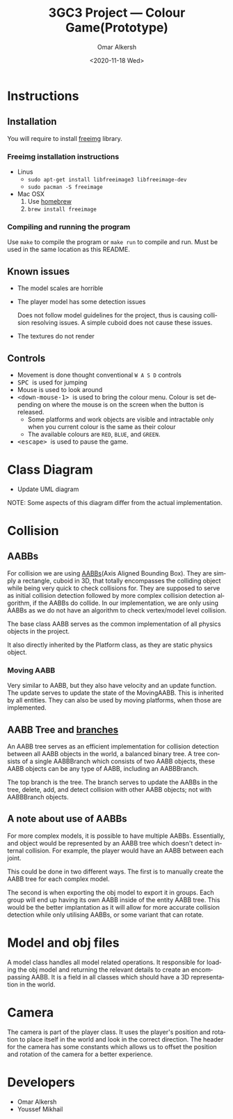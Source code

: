 #+options: ':nil *:t -:t ::t <:t H:3 \n:nil ^:{} arch:headline author:t
#+options: broken-links:nil c:nil creator:nil d:(not "LOGBOOK") date:t e:t
#+options: email:nil f:t inline:t num:t p:nil pri:nil prop:nil stat:t tags:t
#+options: tasks:t tex:t timestamp:t title:t toc:nil todo:nil |:t
#+title: 3GC3 Project --- Colour Game(Prototype)
#+date: <2020-11-18 Wed>
#+author: Omar Alkersh
#+email: alkersho@mcmaster.ca
#+language: en
#+select_tags: export
#+exclude_tags: noexport
#+creator: Emacs 27.1 (Org mode 9.4)

* Instructions

** Installation

   You will require to install [[https://freeimage.sourceforge.io/][freeimg]] library.

*** Freeimg installation instructions
    - Linus
      - ~sudo apt-get install libfreeimage3 libfreeimage-dev~
      - ~sudo pacman -S freeimage~
    - Mac OSX
      1. Use [[https://www.digitalocean.com/community/tutorials/how-to-install-and-use-homebrew-on-macos][homebrew]]
      2. ~brew install freeimage~

*** Compiling and running the program

    Use ~make~ to compile the program or ~make run~ to compile and run. Must be used in the same location as this README.
** Known issues
   - The model scales are horrible
   - The player model has some detection issues

     Does not follow model guidelines for the project, thus is causing collision resolving issues. A simple cuboid does not cause these issues.
   - The textures do not render
** Controls

   - Movement is done thought conventional ~W A S D~ controls
   - @@html:<kbd>@@ SPC @@html:</kbd>@@ is used for jumping
   - Mouse is used to look around
   - @@html:<kbd>@@ <down-mouse-1> @@html:</kbd>@@ is used to bring the colour menu. Colour is set depending on where the mouse is on the screen when the button is released.
     - Some platforms and work objects are visible and intractable only when you current colour is the same as their colour
     - The available colours are ~RED~, ~BLUE~, and ~GREEN~.
   - @@html:<kbd>@@ <escape> @@html:</kbd>@@ is used to pause the game.

* TODO Class Diagram
  - Update UML diagram
  #+BEGIN_SRC plantuml :file uml/classes.png :exports results :results none file
    @startuml
    class physics {
            float GRAVITY_CONST
    }
    class AABB {
            {field} float<3> min
            {field} float<3> max
            {field} Color c
            {method} float area()
            {method} bool isColliding(AABB)
    }
    class AABBBranch {
            {field} AABB left
            {field} AABB right
            {method} void add(AABB)
            {method} void delete(AABB)
            {method} void update(AABB)
    }
    class AABBTree {
            {field} AABBBranch root
            {method} AABB colliding(AABB)
            {method} void add(AABB)
            {method} void delete(AABB)
            {method} void update(AABB)
    }
    class movingAABB {
            {field} float<3> velocity
            {abstract} {method} void update(timeDelta)
    }
    enum Color {
            RED
            BLUE
            GREEN
    }
    class entities {
            {field} Model model
            {field} float<3> pos
            {method} changeDir(theta, phi)
    }
    class passive_entities {
    }
    class player {
            {method} void changeColor(Color)
            {method} void jump()
            {method} void input(key, x, y)
    }
    class platforms {
            {field} Model model
    }
    class deadly_platform {

    }
    class level {
            {field} float<3> playrInitPos
            {field} vector<passive_entities> entities
            {field} vector<platforms> platforms
            {field} vecotr<light> lights
    }
    class Face << (S, #FFFF00) >> {
            {field} int[3] verts
            {field} int[3] norms
            {field} int[3] textures
    }
    class obj_model {
            {field} ? texture
            {field} vector<float[3]> vertices
            {field} vector<float[3]> normals
            {field} vector<float[2]> textures
            {field} vecotr<Face> faces;
            {method} void draw()
    }
    class view
    class light

    physics "1" *-- "1" AABBTree
    AABBTree "1" *-- "1" AABBBranch
    AABB <|-- movingAABB
    AABBBranch -right-|> AABB
    /'
     ' AABBBranch "1" *-left- "1..2" AABB
     '/
    AABB "1..2" -right-* "1" AABBBranch

    AABB *--  Color

    obj_model "1" *-right- "1..*" Face

    entities <|-- passive_entities
    entities <|-- player

    level "1..*" *-- "*" entities
    level "1..*" *-- "*" platforms

    entities "1" *-- "1" obj_model

    /'
     ' light *-- obj_model
     '/

    movingAABB <|-- entities

    AABB "1"--* platforms
    platforms "1" *-- "1" obj_model
    deadly_platform -left-|> platforms

    @enduml
  #+END_SRC

  [[file:uml/classes.png]]

  NOTE: Some aspects of this diagram differ from the actual implementation.
* Collision
** AABBs
   For collision we are using [[https://developer.mozilla.org/en-US/docs/Games/Techniques/3D_collision_detection][AABBs]](Axis Aligned Bounding Box). They are simply a rectangle, cuboid in 3D, that totally encompasses the colliding object while being very quick to check collisions for. They are supposed to serve as initial collision detection followed by more complex collision detection algorithm, if the AABBs do collide. In our implementation, we are only using AABBs as we do not have an algorithm to check vertex/model level collision.

   The base class AABB serves as the common implementation of all physics objects in the project.

   It also directly inherited by the Platform class, as they are static physics object.
*** Moving AABB
    Very similar to AABB, but they also have velocity and an update function. The update serves to update the state of the MovingAABB. This is inherited by all entities. They can also be used by moving platforms, when those are implemented.
** AABB Tree and [[https://www.azurefromthetrenches.com/introductory-guide-to-aabb-tree-collision-detection/][branches]]
   An AABB tree serves as an efficient implementation for collision detection between all AABB objects in the world, a balanced binary tree. A tree consists of a single AABBBranch which consists of two AABB objects, these AABB objects can be any type of AABB, including an AABBBranch.

   The top branch is the tree. The branch serves to update the AABBs in the tree, delete, add, and detect collision with other AABB objects; not with AABBBranch objects.
** A note about use of AABBs
   For more complex models, it is possible to have multiple AABBs. Essentially, and object would be represented by an AABB tree which doesn't detect internal collision. For example, the player would have an AABB between each joint.

   This could be done in two different ways. The first is to manually create the AABB tree for each complex model.

   The second is when exporting the obj model to export it in groups. Each group will end up having its own AABB inside of the entity AABB tree. This would be the better implantation as it will allow for more accurate collision detection while only utilising AABBs, or some variant that can rotate.
* Model and obj files
  A model class handles all model related operations. It responsible for loading the obj model and returning the relevant details to create an encompassing AABB. It is a field in all classes which should have a 3D representation in the world.
* Camera
  The camera is part of the player class. It uses the player's position and rotation to place itself in the world and look in the correct direction. The header for the camera has some constants which allows us to offset the position and rotation of the camera for a better experience.

* Developers
  - Omar Alkersh
  - Youssef Mikhail

#  LocalWords:  AABB MovingAABB AABBs AABBBranch
